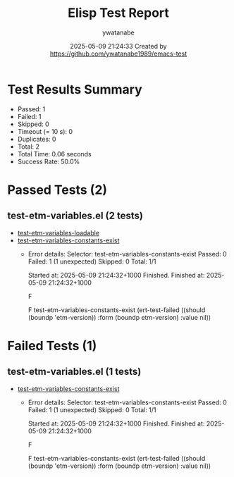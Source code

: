 #+TITLE: Elisp Test Report
#+AUTHOR: ywatanabe
#+DATE: 2025-05-09 21:24:33 Created by https://github.com/ywatanabe1989/emacs-test

* Test Results Summary

- Passed: 1
- Failed: 1
- Skipped: 0
- Timeout (= 10 s): 0
- Duplicates: 0
- Total: 2
- Total Time: 0.06 seconds
- Success Rate: 50.0%

* Passed Tests (2)
** test-etm-variables.el (2 tests)
- [[file:tests/test-etm-variables.el::test-etm-variables-loadable][test-etm-variables-loadable]]
- [[file:tests/test-etm-variables.el::test-etm-variables-constants-exist][test-etm-variables-constants-exist]]
  + Error details:
    Selector: test-etm-variables-constants-exist
    Passed:  0
    Failed:  1 (1 unexpected)
    Skipped: 0
    Total:   1/1
    
    Started at:   2025-05-09 21:24:32+1000
    Finished.
    Finished at:  2025-05-09 21:24:32+1000
    
    F
    
    F test-etm-variables-constants-exist
        (ert-test-failed
         ((should (boundp 'etm-version)) :form (boundp etm-version) :value nil))
    
    
    
* Failed Tests (1)
** test-etm-variables.el (1 tests)
- [[file:tests/test-etm-variables.el::test-etm-variables-constants-exist][test-etm-variables-constants-exist]]
  + Error details:
    Selector: test-etm-variables-constants-exist
    Passed:  0
    Failed:  1 (1 unexpected)
    Skipped: 0
    Total:   1/1
    
    Started at:   2025-05-09 21:24:32+1000
    Finished.
    Finished at:  2025-05-09 21:24:32+1000
    
    F
    
    F test-etm-variables-constants-exist
        (ert-test-failed
         ((should (boundp 'etm-version)) :form (boundp etm-version) :value nil))
    
    
    
